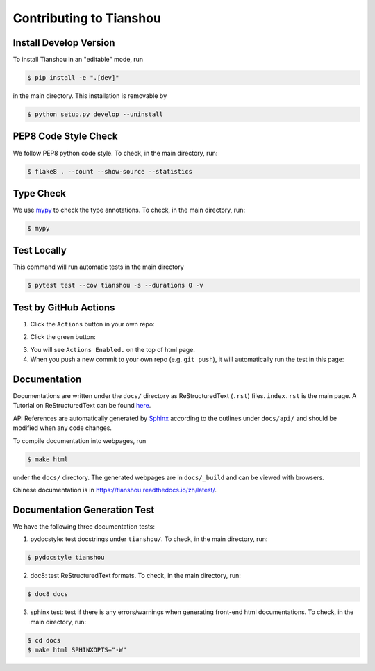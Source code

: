 Contributing to Tianshou
========================


Install Develop Version
-----------------------

To install Tianshou in an "editable" mode, run

.. code-block:: bash

    $ pip install -e ".[dev]"

in the main directory. This installation is removable by

.. code-block:: bash

    $ python setup.py develop --uninstall


PEP8 Code Style Check
---------------------

We follow PEP8 python code style. To check, in the main directory, run:

.. code-block:: bash

    $ flake8 . --count --show-source --statistics


Type Check
----------

We use `mypy <https://github.com/python/mypy/>`_ to check the type annotations. To check, in the main directory, run:

.. code-block:: bash

    $ mypy


Test Locally
------------

This command will run automatic tests in the main directory

.. code-block:: bash

    $ pytest test --cov tianshou -s --durations 0 -v


Test by GitHub Actions
----------------------

1. Click the ``Actions`` button in your own repo:

.. image:: _static/images/action1.jpg
    :align: center

2. Click the green button:

.. image:: _static/images/action2.jpg
    :align: center

3. You will see ``Actions Enabled.`` on the top of html page.

4. When you push a new commit to your own repo (e.g. ``git push``), it will automatically run the test in this page:

.. image:: _static/images/action3.png
    :align: center


Documentation
-------------

Documentations are written under the ``docs/`` directory as ReStructuredText (``.rst``) files. ``index.rst`` is the main page. A Tutorial on ReStructuredText can be found `here <https://pythonhosted.org/an_example_pypi_project/sphinx.html>`_.

API References are automatically generated by `Sphinx <http://www.sphinx-doc.org/en/stable/>`_ according to the outlines under ``docs/api/`` and should be modified when any code changes.

To compile documentation into webpages, run

.. code-block:: bash

    $ make html

under the ``docs/`` directory. The generated webpages are in ``docs/_build`` and can be viewed with browsers.

Chinese documentation is in https://tianshou.readthedocs.io/zh/latest/.


Documentation Generation Test
-----------------------------

We have the following three documentation tests:

1. pydocstyle: test docstrings under ``tianshou/``. To check, in the main directory, run:

.. code-block:: bash

    $ pydocstyle tianshou

2. doc8: test ReStructuredText formats. To check, in the main directory, run:

.. code-block:: bash

    $ doc8 docs

3. sphinx test: test if there is any errors/warnings when generating front-end html documentations. To check, in the main directory, run:

.. code-block:: bash

    $ cd docs
    $ make html SPHINXOPTS="-W"
